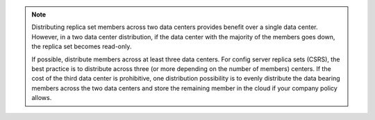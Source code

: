.. note::

   Distributing replica set members across two data centers provides
   benefit over a single data center. However, in a two data center
   distribution, if the data center with the majority of the members
   goes down, the replica set becomes read-only.

   If possible, distribute members across at least three data centers.
   For config server replica sets (CSRS), the best practice is to
   distribute across three (or more depending on the number of members)
   centers. If the cost of the third data center is prohibitive, one
   distribution possibility is to evenly distribute the data bearing
   members across the two data centers and store the remaining member
   in the cloud if your company policy allows.
